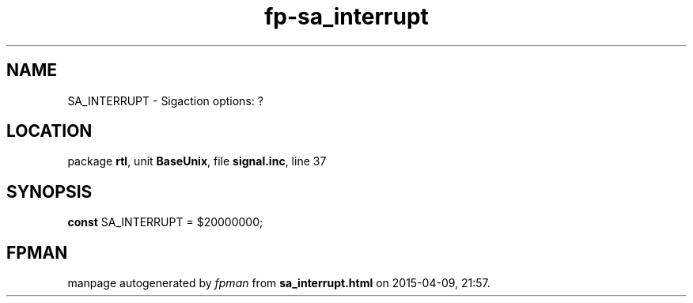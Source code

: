 .\" file autogenerated by fpman
.TH "fp-sa_interrupt" 3 "2014-03-14" "fpman" "Free Pascal Programmer's Manual"
.SH NAME
SA_INTERRUPT - Sigaction options: ?
.SH LOCATION
package \fBrtl\fR, unit \fBBaseUnix\fR, file \fBsignal.inc\fR, line 37
.SH SYNOPSIS
\fBconst\fR SA_INTERRUPT = $20000000;

.SH FPMAN
manpage autogenerated by \fIfpman\fR from \fBsa_interrupt.html\fR on 2015-04-09, 21:57.

